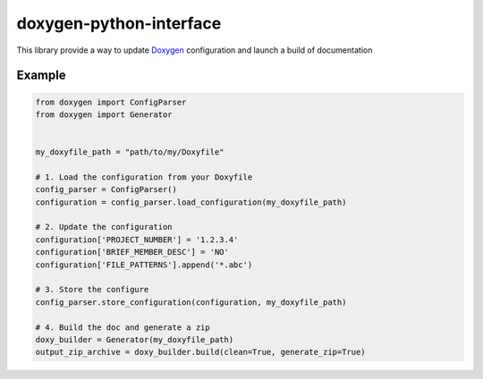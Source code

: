 doxygen-python-interface
========================

|BuildStatus| |PyPILastVersion| |License| |Docs|

This library provide a way to update `Doxygen`_ configuration and launch
a build of documentation

Example
-------

.. code:: python


    from doxygen import ConfigParser
    from doxygen import Generator


    my_doxyfile_path = "path/to/my/Doxyfile"

    # 1. Load the configuration from your Doxyfile
    config_parser = ConfigParser()
    configuration = config_parser.load_configuration(my_doxyfile_path)

    # 2. Update the configuration
    configuration['PROJECT_NUMBER'] = '1.2.3.4'
    configuration['BRIEF_MEMBER_DESC'] = 'NO'
    configuration['FILE_PATTERNS'].append('*.abc')

    # 3. Store the configure
    config_parser.store_configuration(configuration, my_doxyfile_path)

    # 4. Build the doc and generate a zip
    doxy_builder = Generator(my_doxyfile_path)
    output_zip_archive = doxy_builder.build(clean=True, generate_zip=True)

.. _Doxygen: http://www.stack.nl/~dimitri/doxygen/

.. |BuildStatus| image:: https://travis-ci.org/TraceSoftwareInternational/doxygen-python-interface.svg?branch=master
    :target: https://travis-ci.org/TraceSoftwareInternational/doxygen-python-interface

.. |PyPILastVersion| image:: https://badge.fury.io/py/doxygen-interface.svg
    :target: https://badge.fury.io/py/doxygen-interface

.. |License| image:: https://img.shields.io/badge/License-GPL%20v3-blue.svg
    :target: http://www.gnu.org/licenses/gpl-3.0

.. |Docs| image:: https://img.shields.io/badge/Docs-HostMyDocs-green.svg
    :target: https://docs.trace-software.com
